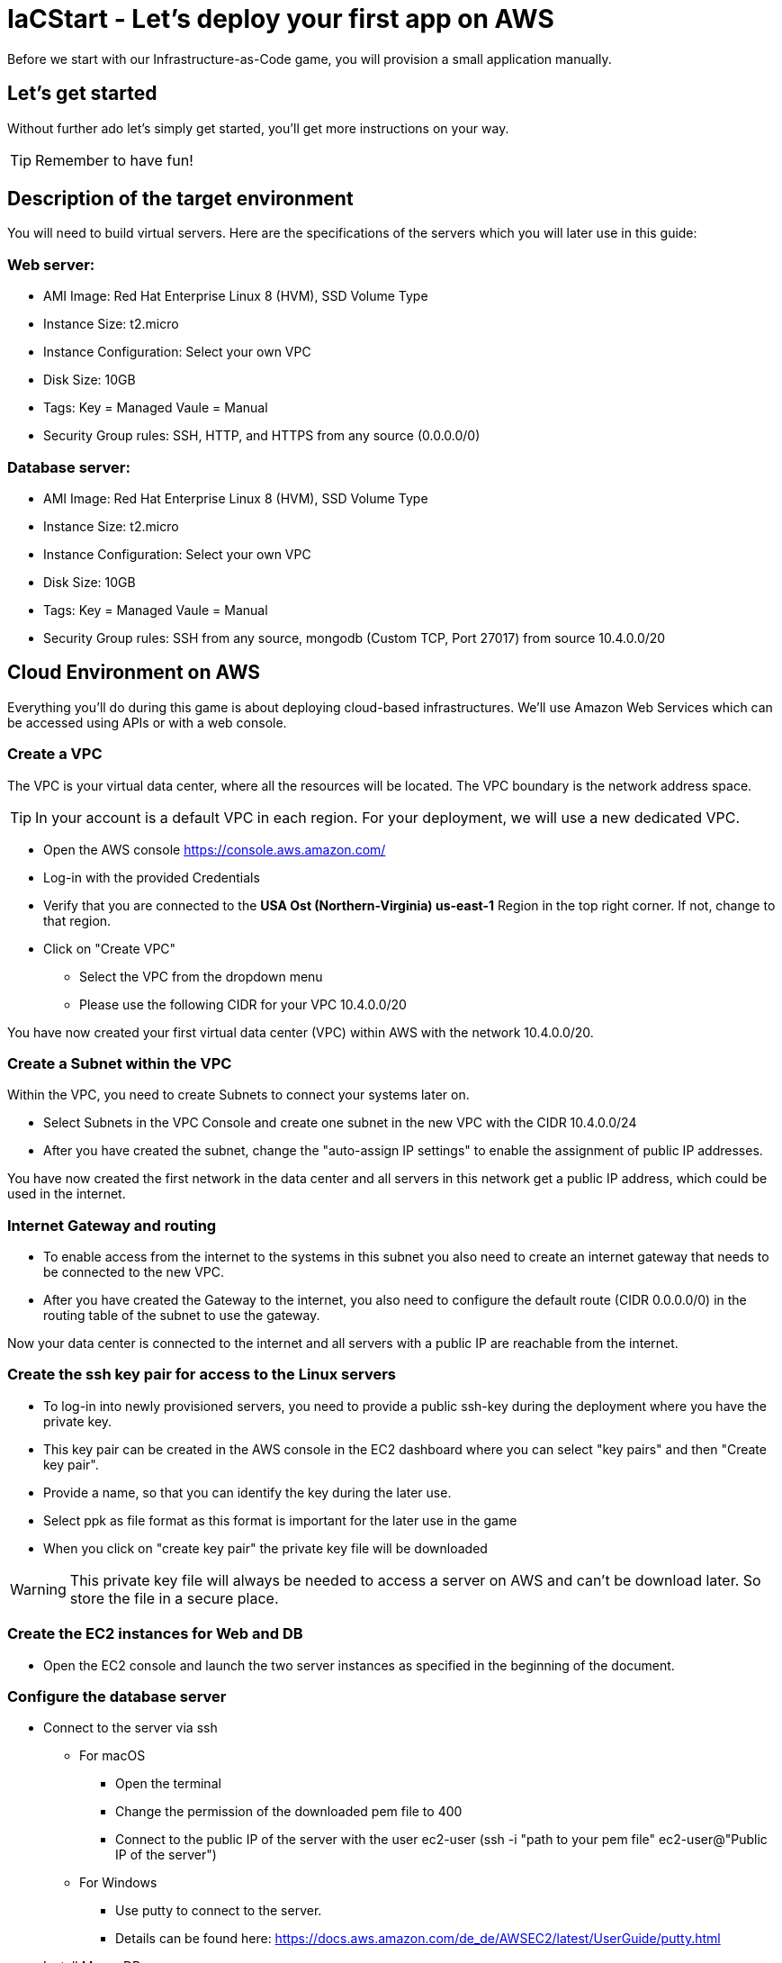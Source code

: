 :icons: font

:git: https://github.com/iacstart/nodejs_sample.git 

= IaCStart - Let's deploy your first app on AWS

Before we start with our Infrastructure-as-Code game, you will provision a small application manually. 

== Let's get started

Without further ado let's simply get started, you'll get more instructions on your way.

TIP: Remember to have fun!


== Description of the target environment

You will need to build virtual servers. 
Here are the specifications of the servers which you will later use in this guide:

=== Web server:

* AMI Image: Red Hat Enterprise Linux 8 (HVM), SSD Volume Type
* Instance Size: t2.micro
* Instance Configuration: Select your own VPC
* Disk Size: 10GB
* Tags: Key = Managed  Vaule = Manual
* Security Group rules: SSH, HTTP, and HTTPS from any source (0.0.0.0/0)

=== Database server:

* AMI Image: Red Hat Enterprise Linux 8 (HVM), SSD Volume Type
* Instance Size: t2.micro
* Instance Configuration: Select your own VPC
* Disk Size: 10GB
* Tags: Key = Managed  Vaule = Manual
* Security Group rules: SSH from any source, mongodb (Custom TCP, Port 27017) from source 10.4.0.0/20


== Cloud Environment on AWS 

Everything you'll do during this game is about deploying cloud-based infrastructures. We'll use Amazon Web Services which can be accessed using APIs or with a web console. 

=== Create a VPC

The VPC is your virtual data center, where all the resources will be located. The VPC boundary is the network address space. 

TIP: In your account is a default VPC in each region. For your deployment, we will use a new dedicated VPC.

* Open the AWS console https://console.aws.amazon.com/
* Log-in with the provided Credentials
* Verify that you are connected to the *USA Ost (Northern-Virginia) us-east-1* Region in the top right corner. If not, change to that region.
* Click on "Create VPC" 
** Select the VPC from the dropdown menu
** Please use the following CIDR for your VPC 10.4.0.0/20

You have now created your first virtual data center (VPC) within AWS with the network 10.4.0.0/20.

=== Create a Subnet within the VPC

Within the VPC, you need to create Subnets to connect your systems later on. 

* Select Subnets in the VPC Console and create one subnet in the new VPC with the CIDR 10.4.0.0/24
* After you have created the subnet, change the "auto-assign IP settings" to enable the assignment of public IP addresses. 

You have now created the first network in the data center and all servers in this network get a public IP address, which could be used in the internet. 

=== Internet Gateway and routing

* To enable access from the internet to the systems in this subnet you also need to create an internet gateway that needs to be connected to the new VPC.
* After you have created the Gateway to the internet, you also need to configure the default route (CIDR 0.0.0.0/0) in the routing table of the subnet to use the gateway. 

Now your data center is connected to the internet and all servers with a public IP are reachable from the internet. 

=== Create the ssh key pair for access to the Linux servers

* To log-in into newly provisioned servers, you need to provide a public ssh-key during the deployment where you have the private key.
* This key pair can be created in the AWS console in the EC2 dashboard where you can select "key pairs" and then "Create key pair".
* Provide a name, so that you can identify the key during the later use.
* Select ppk as file format as this format is important for the later use in the game
* When you click on "create key pair" the private key file will be downloaded

WARNING: This private key file will always be needed to access a server on AWS and can't be download later. So store the file in a secure place.

=== Create the EC2 instances for Web and DB

* Open the EC2 console and launch the two server instances as specified in the beginning of the document.

=== Configure the database server

* Connect to the server via ssh

** For macOS
*** Open the terminal
*** Change the permission of the downloaded pem file to 400
*** Connect to the public IP of the server with the user ec2-user (ssh -i "path to your pem file" ec2-user@"Public IP of the server")

** For Windows 
*** Use putty to connect to the server. 
*** Details can be found here: 
https://docs.aws.amazon.com/de_de/AWSEC2/latest/UserGuide/putty.html 


* Install MongoDB

Add the MongoDB repository to the system. To do so, please create a new file */etc/yum.repos.d/mongodb-org-4.2.repo* and add the following content the file.

----
[mongodb-org-4.2]
name=MongoDB Repository
baseurl=https://repo.mongodb.org/yum/redhat/$releasever/mongodb-org/4.2/x86_64/
gpgcheck=1
enabled=1
gpgkey=https://www.mongodb.org/static/pgp/server-4.2.asc
----

----
sudo yum install -y mongodb-org
----

* Configure MongoDB to bind to any IP

----
sudo vi /etc/mongod.conf
----

Change bindIP to *0.0.0.0*

* Start MongoDB

----
sudo systemctl start mongod
----

=== Configure the webserver

* Connect to the web server via ssh

To run the web application some packages and configurations are needed. 

* Install git

----
sudo yum install git
----

* Clone repo

[subs="attributes"]
----
cd /opt
sudo git clone {git}
cd nodejs_sample
----

* Install nodejs

----
sudo yum install -y gcc-c++ make
curl -sL https://rpm.nodesource.com/setup_12.x | sudo -E bash -
sudo yum install -y nodejs
----

* Install npm packages

----
sudo npm install express morgan object-assign ejs mongodb
----

* Configure Application

Open the file */opt/nodejs_sample/server.js* file. 
Change the database server IP address to the private IP address of your database server in the line "mongoHost".

* Start the app

Test that the app is running from the command line *sudo npm start*
Open the public URL of the webserver with your local browser to check the web site

* BONUS

Ensure that the webserver application is running after with as daemon with an enabled service. 

== Review what you have done so far.

* You have log-in into the AWS console and created a user to work with. 
* You have created the *access key* to access the AWS API and an *ssh key pair* to login into the servers on AWS.
* You have created your first VPC, Subnet, and virtual servers on AWS.
* You've installed and configured the web service and database on the servers.

== Clean up AWS

In the next sprints of the game, you will deploy the resources with Ansible. Therefore please clean up your AWS account.

* Open the EC2 console and select both running instances and set the *Instance state* to *Terminate* and wait until both instances are terminated.
* Open the VPC console and select your VPC and delete the VPC

== Claim your points

To claim your points for the successful completed sprint, please log-in to the AWS Console and open the EC2 Dashboard. 
Select the webserver instance and lookup the public IP-Address of the instance.
Communicate the IP-Address to the facilitator, so that he can prove the completion.
The first team will get 10 points for the completion, the next 9 and so on. 

WARNING: This sprint counts as successfully finished when your web shop is reachable under the IP and the facilitator has proven the availability!


